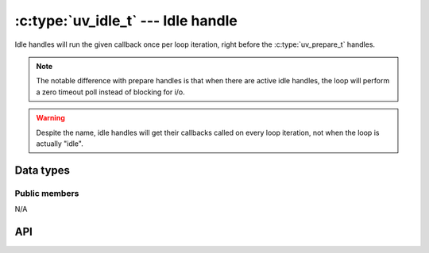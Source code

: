 
.. _idle:

:c:type:`uv_idle_t` --- Idle handle
===================================

Idle handles will run the given callback once per loop iteration, right
before the :c:type:`uv_prepare_t` handles.

.. note::
    The notable difference with prepare handles is that when there are active idle handles,
    the loop will perform a zero timeout poll instead of blocking for i/o.

.. warning::
    Despite the name, idle handles will get their callbacks called on every loop iteration,
    not when the loop is actually "idle".


Data types
----------

.. c:type:: uv_idle_t

    Idle handle type.

.. c:type:: void (*uv_idle_cb)(uv_idle_t* handle)

    Type definition for callback passed to :c:func:`uv_idle_start`.


Public members
^^^^^^^^^^^^^^

N/A

.. seealso:: The :c:type:`uv_handle_t` members also apply.


API
---

.. c:function:: int uv_idle_init(uv_loop_t* loop, uv_idle_t* idle)

    Initialize the handle.

.. c:function:: int uv_idle_start(uv_idle_t* idle, uv_idle_cb cb)

    Start the handle with the given callback.

.. c:function:: int uv_idle_stop(uv_idle_t* idle)

    Stop the handle, the callback will no longer be called.

.. seealso:: The :c:type:`uv_handle_t` API functions also apply.

